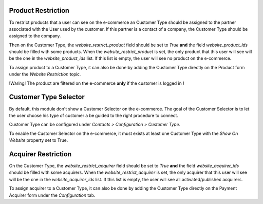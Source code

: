 Product Restriction
~~~~~~~~~~~~~~~~~~~

To restrict products that a user can see on the e-commerce an Customer
Type should be assigned to the partner associated with the User used by
the customer. If this partner is a contact of a company, the Customer
Type should be assigned to the company.

Then on the Customer Type, the `website_restrict_product` field should
be set to `True` **and** the field `website_product_ids` should be
filled with some products. When the `website_restrict_product` is set,
the only product that this user will see will be the one in the
`website_product_ids` list. If this list is empty, the user will see no
product on the e-commerce.

To assign product to a Customer Type, it can also be done by adding the
Customer Type directly on the Product form under the *Website
Restriction* topic.

!Waring! The product are filtered on the e-commerce **only** if the
customer is logged in !


Customer Type Selector
~~~~~~~~~~~~~~~~~~~~~~

By default, this module don't show a Customer Selector on the
e-commerce. The goal of the Customer Selector is to let the user choose
his type of customer a be guided to the right procedure to connect.

Customer Type can be configured under *Contacts > Configuration >
Customer Type*.

To enable the Customer Selector on the e-commerce, it must exists at
least one Customer Type with the *Show On Website* property set to True.


Acquirer Restriction
~~~~~~~~~~~~~~~~~~~~

On the Customer Type, the `website_restrict_acquirer` field should
be set to `True` **and** the field `website_acquirer_ids` should be
filled with some acquirers. When the `website_restrict_acquirer` is set,
the only acquirer that this user will see will be the one in the
`website_acquirer_ids` list. If this list is empty, the user will see all
activated/published acquirers.

To assign acquirer to a Customer Type, it can also be done by adding the
Customer Type directly on the Payment Acquirer form under the *Configuration* tab.
